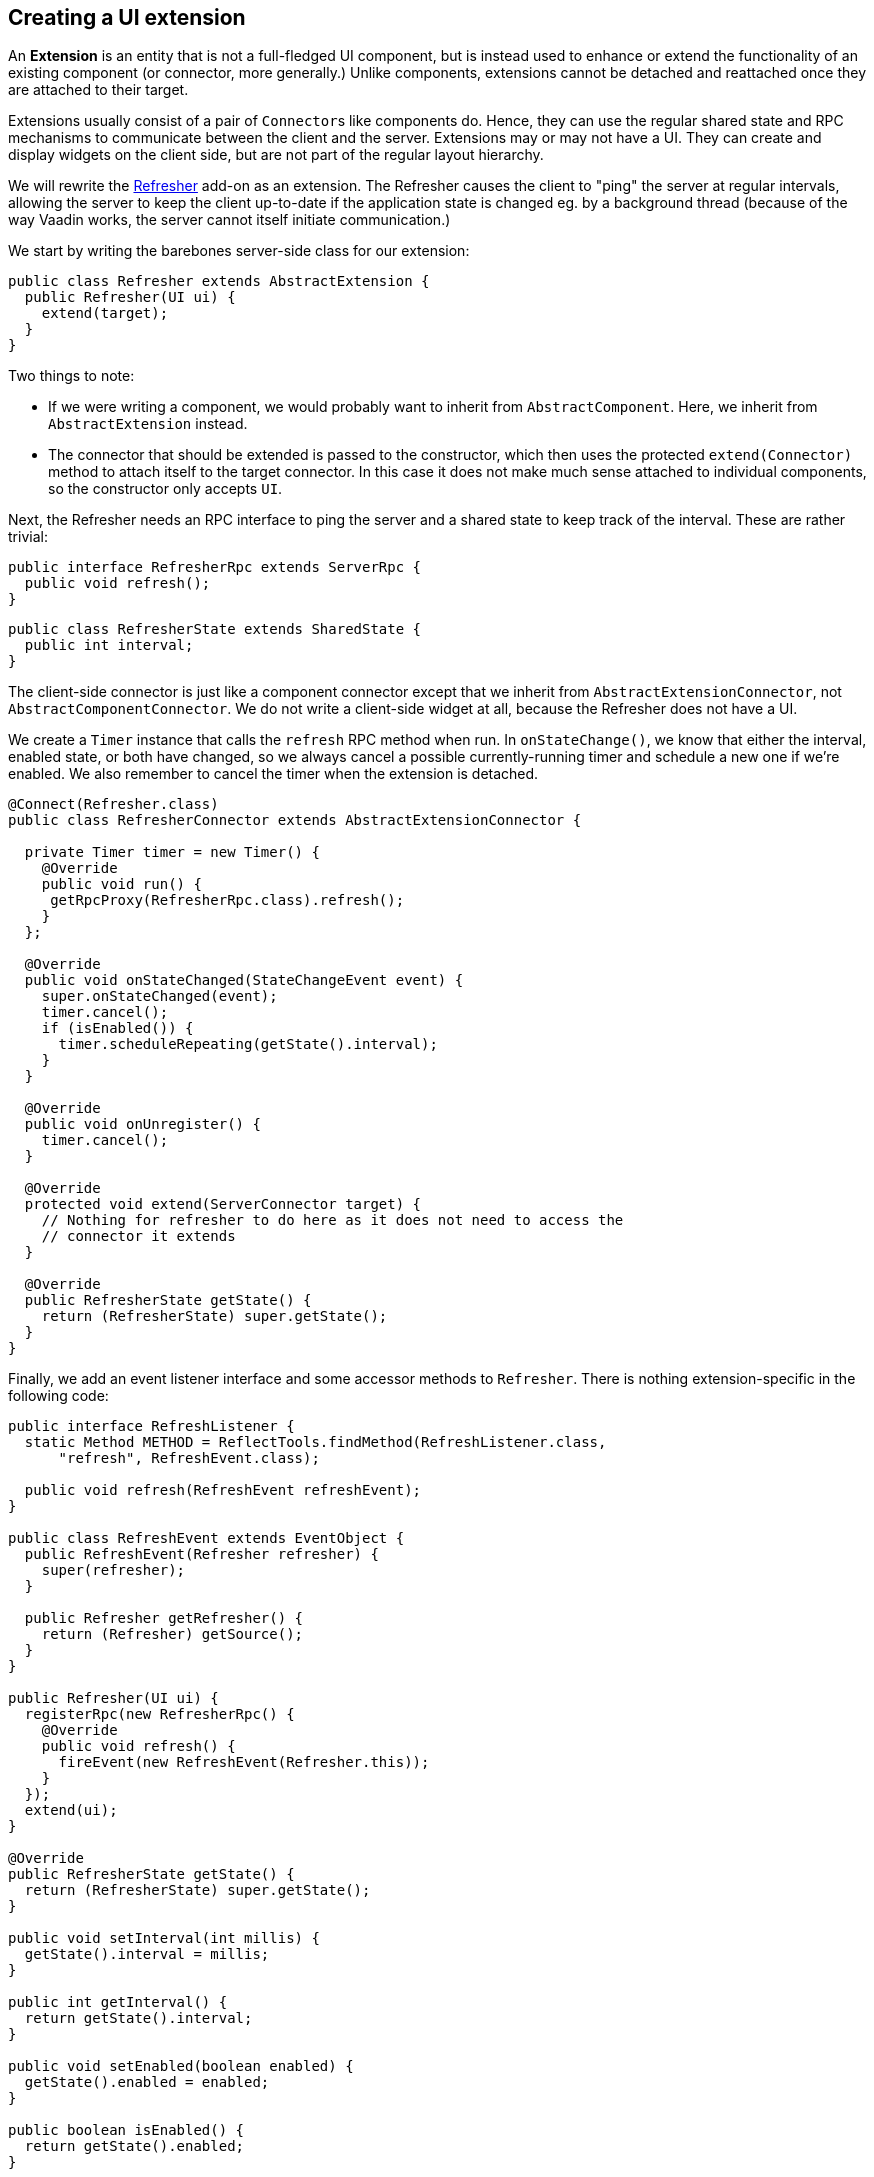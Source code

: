 [[creating-a-ui-extension]]
Creating a UI extension
-----------------------

An *Extension* is an entity that is not a full-fledged UI component, but
is instead used to enhance or extend the functionality of an existing
component (or connector, more generally.) Unlike components, extensions
cannot be detached and reattached once they are attached to their
target.

Extensions usually consist of a pair of `Connector`{empty}s like components do.
Hence, they can use the regular shared state and RPC mechanisms to
communicate between the client and the server. Extensions may or may not
have a UI. They can create and display widgets on the client side, but
are not part of the regular layout hierarchy.

We will rewrite the
https://vaadin.com/directory/component/refresher[Refresher] add-on as an
extension. The Refresher causes the client to "ping" the server at
regular intervals, allowing the server to keep the client up-to-date if
the application state is changed eg. by a background thread (because of
the way Vaadin works, the server cannot itself initiate communication.)

We start by writing the barebones server-side class for our extension:

[source,java]
....
public class Refresher extends AbstractExtension {
  public Refresher(UI ui) {
    extend(target);
  }
}
....

Two things to note:

* If we were writing a component, we would probably want to inherit from
`AbstractComponent`. Here, we inherit from `AbstractExtension` instead.
* The connector that should be extended is passed to the constructor,
which then uses the protected `extend(Connector)` method to attach
itself to the target connector. In this case it does not make much sense
attached to individual components, so the constructor only accepts `UI`.

Next, the Refresher needs an RPC interface to ping the server and a
shared state to keep track of the interval. These are rather trivial:

[source,java]
....
public interface RefresherRpc extends ServerRpc {
  public void refresh();
}
....

[source,java]
....
public class RefresherState extends SharedState {
  public int interval;
}
....

The client-side connector is just like a component connector except that
we inherit from `AbstractExtensionConnector`, not
`AbstractComponentConnector`. We do not write a client-side widget at
all, because the Refresher does not have a UI.

We create a `Timer` instance that calls the `refresh` RPC method when
run. In `onStateChange()`, we know that either the interval, enabled
state, or both have changed, so we always cancel a possible
currently-running timer and schedule a new one if we're enabled. We also
remember to cancel the timer when the extension is detached.

[source,java]
....
@Connect(Refresher.class)
public class RefresherConnector extends AbstractExtensionConnector {

  private Timer timer = new Timer() {
    @Override
    public void run() {
     getRpcProxy(RefresherRpc.class).refresh();
    }
  };

  @Override
  public void onStateChanged(StateChangeEvent event) {
    super.onStateChanged(event);
    timer.cancel();
    if (isEnabled()) {
      timer.scheduleRepeating(getState().interval);
    }
  }

  @Override
  public void onUnregister() {
    timer.cancel();
  }

  @Override
  protected void extend(ServerConnector target) {
    // Nothing for refresher to do here as it does not need to access the
    // connector it extends
  }

  @Override
  public RefresherState getState() {
    return (RefresherState) super.getState();
  }
}
....

Finally, we add an event listener interface and some accessor methods to
`Refresher`. There is nothing extension-specific in the following code:

[source,java]
....
public interface RefreshListener {
  static Method METHOD = ReflectTools.findMethod(RefreshListener.class,
      "refresh", RefreshEvent.class);

  public void refresh(RefreshEvent refreshEvent);
}

public class RefreshEvent extends EventObject {
  public RefreshEvent(Refresher refresher) {
    super(refresher);
  }

  public Refresher getRefresher() {
    return (Refresher) getSource();
  }
}

public Refresher(UI ui) {
  registerRpc(new RefresherRpc() {
    @Override
    public void refresh() {
      fireEvent(new RefreshEvent(Refresher.this));
    }
  });
  extend(ui);
}

@Override
public RefresherState getState() {
  return (RefresherState) super.getState();
}

public void setInterval(int millis) {
  getState().interval = millis;
}

public int getInterval() {
  return getState().interval;
}

public void setEnabled(boolean enabled) {
  getState().enabled = enabled;
}

public boolean isEnabled() {
  return getState().enabled;
}

public void addRefreshListener(RefreshListener listener) {
  super.addListener(RefreshEvent.class, listener, RefreshListener.METHOD);
}

public void removeRefreshListener(RefreshListener listener) {
  super.removeListener(RefreshEvent.class, listener,
        RefreshListener.METHOD);
}
....
